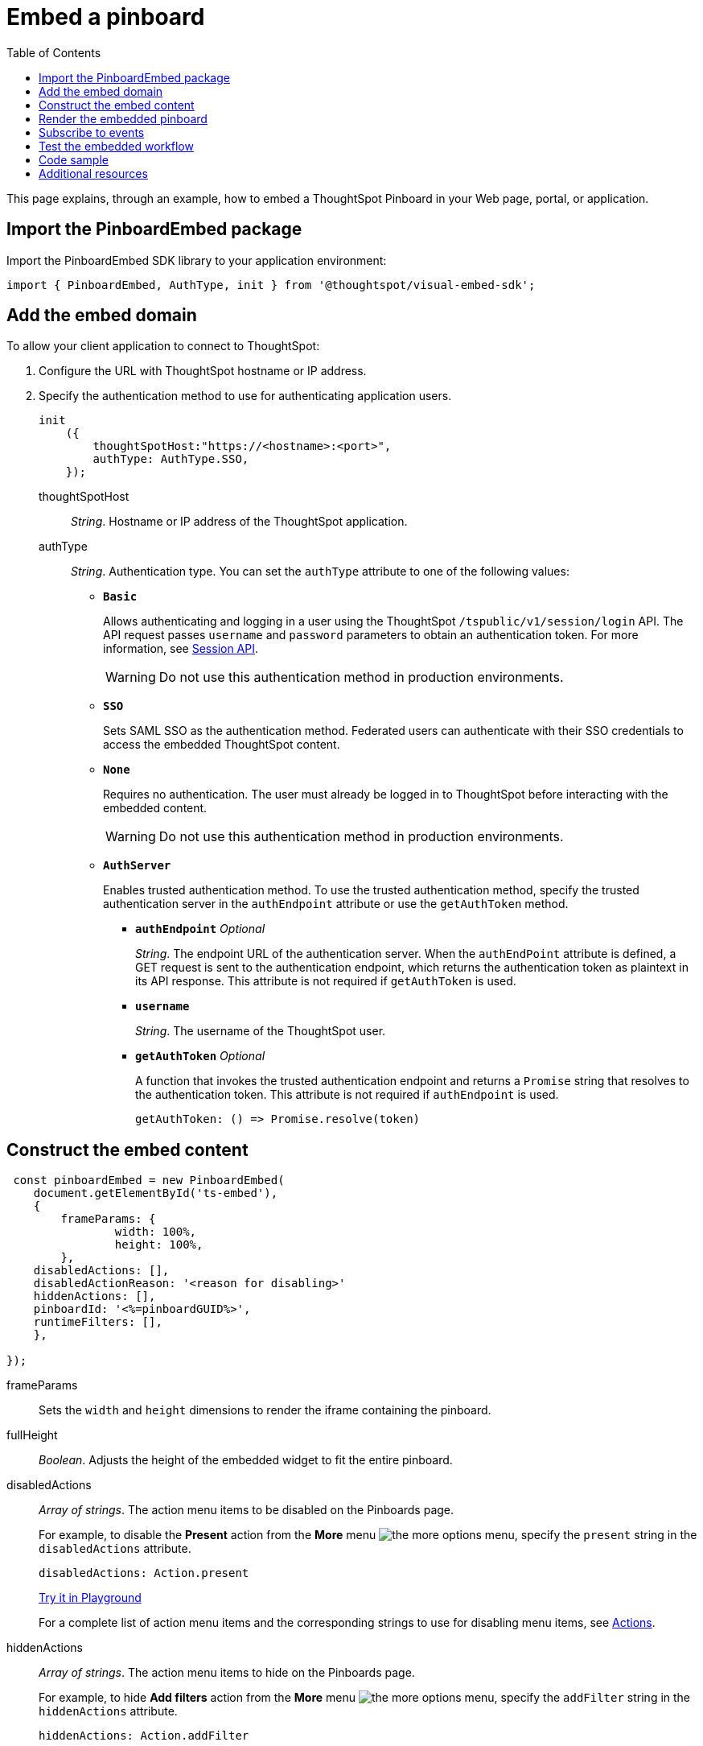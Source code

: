 = Embed a pinboard
:toc: true

:page-title: Embed Pinboards
:page-pageid: embed-pinboard
:page-description: Embed Pinboards


This page explains, through an example, how to embed a ThoughtSpot Pinboard in your Web page, portal, or application.


== Import the PinboardEmbed package
Import the PinboardEmbed SDK library to your application environment:

[source,javascript]
----
import { PinboardEmbed, AuthType, init } from '@thoughtspot/visual-embed-sdk';
----

== Add the embed domain

To allow your client application to connect to ThoughtSpot:

. Configure the URL with ThoughtSpot hostname or IP address.
. Specify the authentication method to use for authenticating application users.
+
[source, javascript]
----
init
    ({
        thoughtSpotHost:"https://<hostname>:<port>",
        authType: AuthType.SSO,
    });
----
+
thoughtSpotHost::
_String_. Hostname or IP address of the ThoughtSpot application.

+
authType::
_String_. Authentication type. You can set the `authType` attribute to one of the following values:

* `*Basic*`
+
Allows authenticating and logging in a user using the ThoughtSpot `/tspublic/v1/session/login` API. The API request passes `username` and `password` parameters to obtain an authentication token. For more information, see xref:session-api.adoc[Session API].

+
[WARNING]
Do not use this authentication method in production environments.

* `*SSO*`
+
Sets SAML SSO as the authentication method. Federated users can authenticate with their SSO credentials to access the embedded ThoughtSpot content.

* `*None*`
+
Requires no authentication. The user must already be logged in to ThoughtSpot before interacting with the embedded content.

+
[WARNING]
Do not use this authentication method in production environments.

+
* `*AuthServer*`

+
+
Enables trusted authentication method. To use the trusted authentication method, specify the  trusted authentication server in the `authEndpoint` attribute or use the `getAuthToken` method. 

+

** `*authEndpoint*` _Optional_
+
_String_. The endpoint URL of the authentication server. When the `authEndPoint` attribute is defined, a GET request is sent to the authentication endpoint, which returns the authentication token as plaintext in its API response. This attribute is not required if `getAuthToken` is used.

** `*username*`
+
_String_. The username of the ThoughtSpot user.

** `*getAuthToken*` _Optional_
+
A function that invokes the trusted authentication endpoint and returns a `Promise` string that resolves to the authentication token. This attribute is not required if `authEndpoint` is used. +

    getAuthToken: () => Promise.resolve(token) 

== Construct the embed content
[source,JavaScript]
----
 const pinboardEmbed = new PinboardEmbed(
    document.getElementById('ts-embed'),  
    {
	frameParams: {
		width: 100%,
		height: 100%,
	},
    disabledActions: [],
    disabledActionReason: '<reason for disabling>'
    hiddenActions: [],
    pinboardId: '<%=pinboardGUID%>',
    runtimeFilters: [],
    },
    
});
----
frameParams:: Sets the `width` and `height` dimensions to render the iframe containing the pinboard.

fullHeight::
_Boolean_. Adjusts the height of the embedded widget to fit the entire pinboard.

disabledActions::
_Array of strings_. The action menu items to be disabled on the Pinboards page.
+

For example, to disable the *Present* action from the *More* menu image:./images/icon-more-10px.png[the more options menu], specify the `present` string in the  `disabledActions` attribute.

+
[source,JavaScript]
----
disabledActions: Action.present
----
+
++++
<a href="{{previewPrefix}}/playground/pinboard?modifyActions=true" id="preview-in-playground" target="_blank">Try it in Playground</a>
++++
+
For a complete list of action menu items and the corresponding strings to use for disabling menu items, see link:{{visualEmbedSDKPrefix}}/enums/action.html[Actions].

hiddenActions::
_Array of strings_. The action menu items to hide on the Pinboards page.
+

For example, to hide *Add filters* action from the *More* menu image:./images/icon-more-10px.png[the more options menu], specify the `addFilter` string in the `hiddenActions` attribute.

+
[source,JavaScript]
----
hiddenActions: Action.addFilter
----
+
++++
<a href="{{previewPrefix}}/playground/pinboard?modifyActions=true" id="preview-in-playground" target="_blank">Try it in Playground</a>
++++

+
For a complete list of action menu items and the corresponding strings to use for hiding menu items, see link:{{visualEmbedSDKPrefix}}/enums/action.html[Actions].

disabledActionReason::
_String_. Reason for disabling an action on a pinboard page.

pinboardId::
_String_. The GUID of the pinboard.
////
vizId [small]_optional_::
_String_. The Global Unique Identifier (GUID) of a visualization added to the pinboard.
////
runtimeFilters [small]_optional_::
Runtime filters to be applied when the Pinboard page loads.
Runtime filters provide the ability to filter data at the time of retrieval. Runtime filters allow you to apply a filter to a visualization in a pinboard and pass filter specifications in the URL query parameters.
+
For example, to sort values equal to `red` in the `Color` column for a visualization in a pinboard, you can pass the runtime filter in the URL query parameters as shown here:
+
[source,javascript]
----
runtimeFilters: [{
  columnName: 'color',
  operator: RuntimeFilterOp.EQ,
  values: [ 'red' ]
  }]
----
Runtime filters have several operators for filtering your embedded visualizations.
+

[width="50%" cols="1,2,1"]
[options='header']
|===
|Operator|Description|Number of Values

| `EQ`
| equals
| 1

| `NE`
| does not equal
| 1

| `LT`
| less than
| 1

| `LE`
| less than or equal to
| 1

| `GT`
| greater than
| 1

| `GE`
| greater than or equal to
| 1

| `CONTAINS`
| contains
| 1

| `BEGINS_WITH`
| begins with
| 1

| `ENDS_WITH`
| ends with
| 1

| `BW_INC_MAX`
| between inclusive of the higher value
| 2

| `BW_INC_MIN`
| between inclusive of the lower value
| 2

| `BW_INC`
| between inclusive
| 2

| `BW`
| between non-inclusive
| 2
|===
+
++++
<a href="{{previewPrefix}}/playground/pinboard?runtimeFilters=true" id="preview-in-playground" target="_blank">Try it in Playground</a>
++++

== Render the embedded pinboard
Construct the URL for the embedded pinboard and render the embedded content:
[source,JavaScript]
----
pinboardEmbed.render();
----

== Subscribe to events
Register event handlers to subscribe to the events triggered by the embedded pinboard;  .
[source,javascript]
----
  pinboardEmbed.on(EmbedEvent.init, showLoader)
  pinboardEmbed.on(EmbedEvent.load, hideLoader)
  pinboardEmbed.on(EmbedEvent.Error)
----

If you have added a xref:customize-actions-menu.adoc[custom action], register event handler to manage the events triggered by the custom action:

[source, javascript]
----
    pinboardEmbed.on(EmbedEvent.customAction, payload => {
    	const data = payload.data;
    	if(data.id === 'insert Custom Action ID here') {
    		console.log('Custom Action event:', data.columnsAndData);
    	}
    })
----
For a complete list of event types that you can register, see the link:{{visualEmbedSDKPrefix}}/enums/embedevent.html[EmbedEvent reference page, window=_blank].

== Test the embedded workflow

* Load the client application.
* Try accessing a pinboard embedded in your application.
* Verify the rendition.
* If you have disabled a menu item, verify if the menu command is disabled on the *Pinboards* page.
* Verify the runtime filters.

== Code sample

[source,javascript]
----
import { PinboardEmbed, AuthType, init } from '@thoughtspot/visual-embed-sdk';

init({
    thoughtSpotHost: '<%=tshost%>',
    authType: AuthType.None,
});

const pinboardEmbed = new PinboardEmbed(
    document.getElementById('ts-embed'),
    {
        frameParams: {
            width: '100%',
            height: '100%',
        },
        pinboardId: 'f4a4e205-3b43-4b77-8ec0-8723da49ce1d',
        },
    });

pinboardEmbed.render();
----


++++
<a href="{{previewPrefix}}/playground/pinboard" id="preview-in-playground" target="_blank">Preview in Playground</a>
++++

== Additional resources

For more information on PinboardEmbed SDK reference, see xref:sdk-reference.adoc[Visual Embed SDK Reference].
